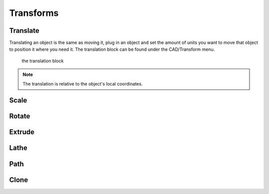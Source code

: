 .. _transform:


***************
Transforms
***************


.. translate_:

Translate
=============================

Translating an object is the same as moving it, plug in an object and set the amount of units you want to move that object to position it where you need it.
The translation block can be found under the CAD/Transform menu.

.. figure:: ../_static/images/CAD/translate.png

      the translation block

.. note:: The translation is relative to the object's local coordinates.

.. raw:: html

    <iframe width="560" height="315" src="https://www.youtube.com/embed/IIu5nfVhfuM" frameborder="0" allowfullscreen></iframe>

.. scale_:

Scale
=============================

.. raw:: html

    <iframe width="560" height="315" src="https://www.youtube.com/embed/IIu5nfVhfuM" frameborder="0" allowfullscreen></iframe>

.. rotate_:

Rotate
=============================

.. raw:: html

    <iframe width="560" height="315" src="https://www.youtube.com/embed/ydDnXxXfGMg" frameborder="0" allowfullscreen></iframe>


.. extrude_:

Extrude
=============================

.. raw:: html

    <iframe width="560" height="315" src="https://www.youtube.com/embed/32iUdijAkVo" frameborder="0" allowfullscreen></iframe>

.. lathe:

Lathe
=============================

.. raw:: html

    <iframe width="560" height="315" src="https://www.youtube.com/embed/b6YKpPmapZA" frameborder="0" allowfullscreen></iframe>

.. lathe:

Path
=============================

.. raw:: html

    <iframe width="560" height="315" src="https://www.youtube.com/embed/rq0hnwGfvm8" frameborder="0" allowfullscreen></iframe>

Clone
=============================
